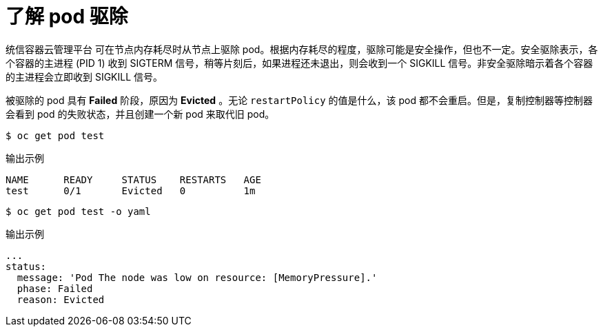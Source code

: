 // Module included in the following assemblies:
//
// * nodes/nodes-cluster-resource-configure.adoc

:_content-type: CONCEPT
[id="nodes-cluster-resource-configure-evicted_{context}"]
= 了解 pod 驱除

统信容器云管理平台 可在节点内存耗尽时从节点上驱除 pod。根据内存耗尽的程度，驱除可能是安全操作，但也不一定。安全驱除表示，各个容器的主进程 (PID 1) 收到 SIGTERM 信号，稍等片刻后，如果进程还未退出，则会收到一个 SIGKILL 信号。非安全驱除暗示着各个容器的主进程会立即收到 SIGKILL 信号。

被驱除的 pod 具有 *Failed* 阶段，原因为 *Evicted* 。无论 `restartPolicy` 的值是什么，该 pod 都不会重启。但是，复制控制器等控制器会看到 pod 的失败状态，并且创建一个新 pod 来取代旧 pod。

[source,terminal]
----
$ oc get pod test
----

.输出示例
[source,terminal]
----
NAME      READY     STATUS    RESTARTS   AGE
test      0/1       Evicted   0          1m
----

[source,terminal]
----
$ oc get pod test -o yaml
----

.输出示例
[source,terminal]
----
...
status:
  message: 'Pod The node was low on resource: [MemoryPressure].'
  phase: Failed
  reason: Evicted
----
